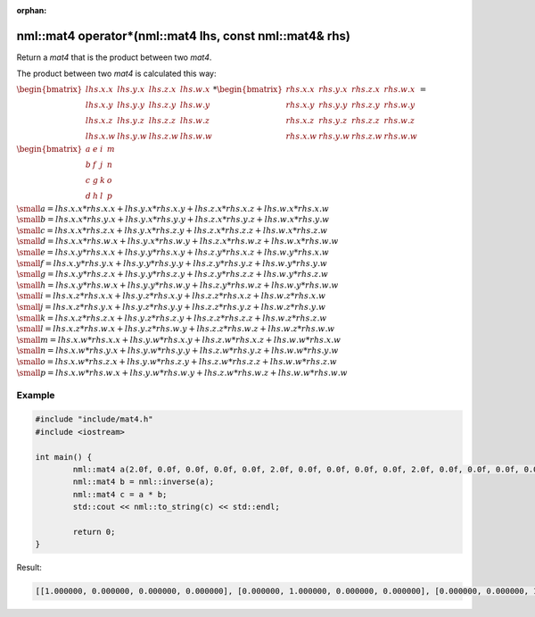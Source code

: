 :orphan:

nml::mat4 operator*(nml::mat4 lhs, const nml::mat4& rhs)
========================================================

Return a *mat4* that is the product between two *mat4*.

The product between two *mat4* is calculated this way:

:math:`\begin{bmatrix} lhs.x.x & lhs.y.x & lhs.z.x & lhs.w.x \\ lhs.x.y & lhs.y.y & lhs.z.y & lhs.w.y \\ lhs.x.z & lhs.y.z & lhs.z.z & lhs.w.z \\ lhs.x.w & lhs.y.w & lhs.z.w & lhs.w.w \end{bmatrix} * \begin{bmatrix} rhs.x.x & rhs.y.x & rhs.z.x & rhs.w.x \\ rhs.x.y & rhs.y.y & rhs.z.y & rhs.w.y \\ rhs.x.z & rhs.y.z & rhs.z.z & rhs.w.z \\ rhs.x.w & rhs.y.w & rhs.z.w & rhs.w.w \end{bmatrix} =`

:math:`\begin{bmatrix} a & e & i & m \\ b & f & j & n \\ c & g & k & o \\ d & h & l & p \end{bmatrix}`

:math:`\small a = lhs.x.x * rhs.x.x + lhs.y.x * rhs.x.y + lhs.z.x * rhs.x.z + lhs.w.x * rhs.x.w`
:math:`\small b = lhs.x.x * rhs.y.x + lhs.y.x * rhs.y.y + lhs.z.x * rhs.y.z + lhs.w.x * rhs.y.w`
:math:`\small c = lhs.x.x * rhs.z.x + lhs.y.x * rhs.z.y + lhs.z.x * rhs.z.z + lhs.w.x * rhs.z.w`
:math:`\small d = lhs.x.x * rhs.w.x + lhs.y.x * rhs.w.y + lhs.z.x * rhs.w.z + lhs.w.x * rhs.w.w`
:math:`\small e = lhs.x.y * rhs.x.x + lhs.y.y * rhs.x.y + lhs.z.y * rhs.x.z + lhs.w.y * rhs.x.w`
:math:`\small f = lhs.x.y * rhs.y.x + lhs.y.y * rhs.y.y + lhs.z.y * rhs.y.z + lhs.w.y * rhs.y.w`
:math:`\small g = lhs.x.y * rhs.z.x + lhs.y.y * rhs.z.y + lhs.z.y * rhs.z.z + lhs.w.y * rhs.z.w`
:math:`\small h = lhs.x.y * rhs.w.x + lhs.y.y * rhs.w.y + lhs.z.y * rhs.w.z + lhs.w.y * rhs.w.w`
:math:`\small i = lhs.x.z * rhs.x.x + lhs.y.z * rhs.x.y + lhs.z.z * rhs.x.z + lhs.w.z * rhs.x.w`
:math:`\small j = lhs.x.z * rhs.y.x + lhs.y.z * rhs.y.y + lhs.z.z * rhs.y.z + lhs.w.z * rhs.y.w`
:math:`\small k = lhs.x.z * rhs.z.x + lhs.y.z * rhs.z.y + lhs.z.z * rhs.z.z + lhs.w.z * rhs.z.w`
:math:`\small l = lhs.x.z * rhs.w.x + lhs.y.z * rhs.w.y + lhs.z.z * rhs.w.z + lhs.w.z * rhs.w.w`
:math:`\small m = lhs.x.w * rhs.x.x + lhs.y.w * rhs.x.y + lhs.z.w * rhs.x.z + lhs.w.w * rhs.x.w`
:math:`\small n = lhs.x.w * rhs.y.x + lhs.y.w * rhs.y.y + lhs.z.w * rhs.y.z + lhs.w.w * rhs.y.w`
:math:`\small o = lhs.x.w * rhs.z.x + lhs.y.w * rhs.z.y + lhs.z.w * rhs.z.z + lhs.w.w * rhs.z.w`
:math:`\small p = lhs.x.w * rhs.w.x + lhs.y.w * rhs.w.y + lhs.z.w * rhs.w.z + lhs.w.w * rhs.w.w`

Example
-------

.. code-block:: cpp

	#include "include/mat4.h"
	#include <iostream>

	int main() {
		nml::mat4 a(2.0f, 0.0f, 0.0f, 0.0f, 0.0f, 2.0f, 0.0f, 0.0f, 0.0f, 0.0f, 2.0f, 0.0f, 0.0f, 0.0f, 0.0f, 2.0f);
		nml::mat4 b = nml::inverse(a);
		nml::mat4 c = a * b;
		std::cout << nml::to_string(c) << std::endl;

		return 0;
	}

Result:

.. code-block::

	[[1.000000, 0.000000, 0.000000, 0.000000], [0.000000, 1.000000, 0.000000, 0.000000], [0.000000, 0.000000, 1.000000, 0.000000], [0.000000, 0.000000, 0.000000, 1.000000]]